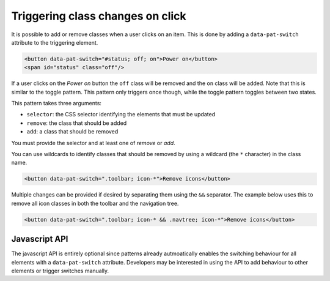 Triggering class changes on click
=================================

It is possible to add or remove classes when a user clicks on an item. This is
done by adding a ``data-pat-switch`` attribute to the triggering element.

.. code-block:: html

   <button data-pat-switch="#status; off; on">Power on</button>
   <span id="status" class="off"/>

If a user clicks on the *Power on* button the ``off`` class will be removed and the
``on`` class will be added. Note that this is similar to the toggle pattern. This pattern only triggers
once though, while the toggle pattern toggles between two states.

This pattern takes three arguments:

* ``selector``: the CSS selector identifying the elements that must be updated
* ``remove``: the class that should be added
* ``add``: a class that should be removed

You must provide the selector and at least one of *remove* or *add*.

You can use wildcards to identify classes that should be removed by using a
wildcard (the ``*`` character) in the class name.

.. code-block:: html

   <button data-pat-switch=".toolbar; icon-*">Remove icons</button>

Multiple changes can be provided if desired by separating them using the ``&&``
separator. The example below uses this to remove all icon classes in both the
toolbar and the navigation tree.

.. code-block:: html

   <button data-pat-switch=".toolbar; icon-* && .navtree; icon-*">Remove icons</button>


Javascript API
--------------

The javascript API is entirely optional since patterns already autmoatically
enables the switching behaviour for all elements with a ``data-pat-switch``
attribute. Developers may be interested in using the API to add behaviour
to other elements or trigger switches manually.

.. js:function:: jQuery.patternSwitch([options])

   :param options: one or more objects describing triggers to execute

   Setup switching behaviour for the selected elements. If no options are
   provided they are taken from the ``data-pat-switch`` attributes. Options
   can be provided as a (array of) javascript object(s) with the following
   keys:

   * ``selector``: the CSS selector identifying the elements that must be updated
   * ``remove``: the class that should be added
   * ``add``: a class that should be removed

   .. code-block:: javascript

      $("button").patternSwitch({selector: "#message", remove: "visible"});

.. js:function:: jQuery.patternSwitch("execute")

   Perform all changes that would be made if the user clicked on the item.


.. js:function:: jQuery.patternSwitch("destroy")

   Disable all switching behaviour for the matched elements.
